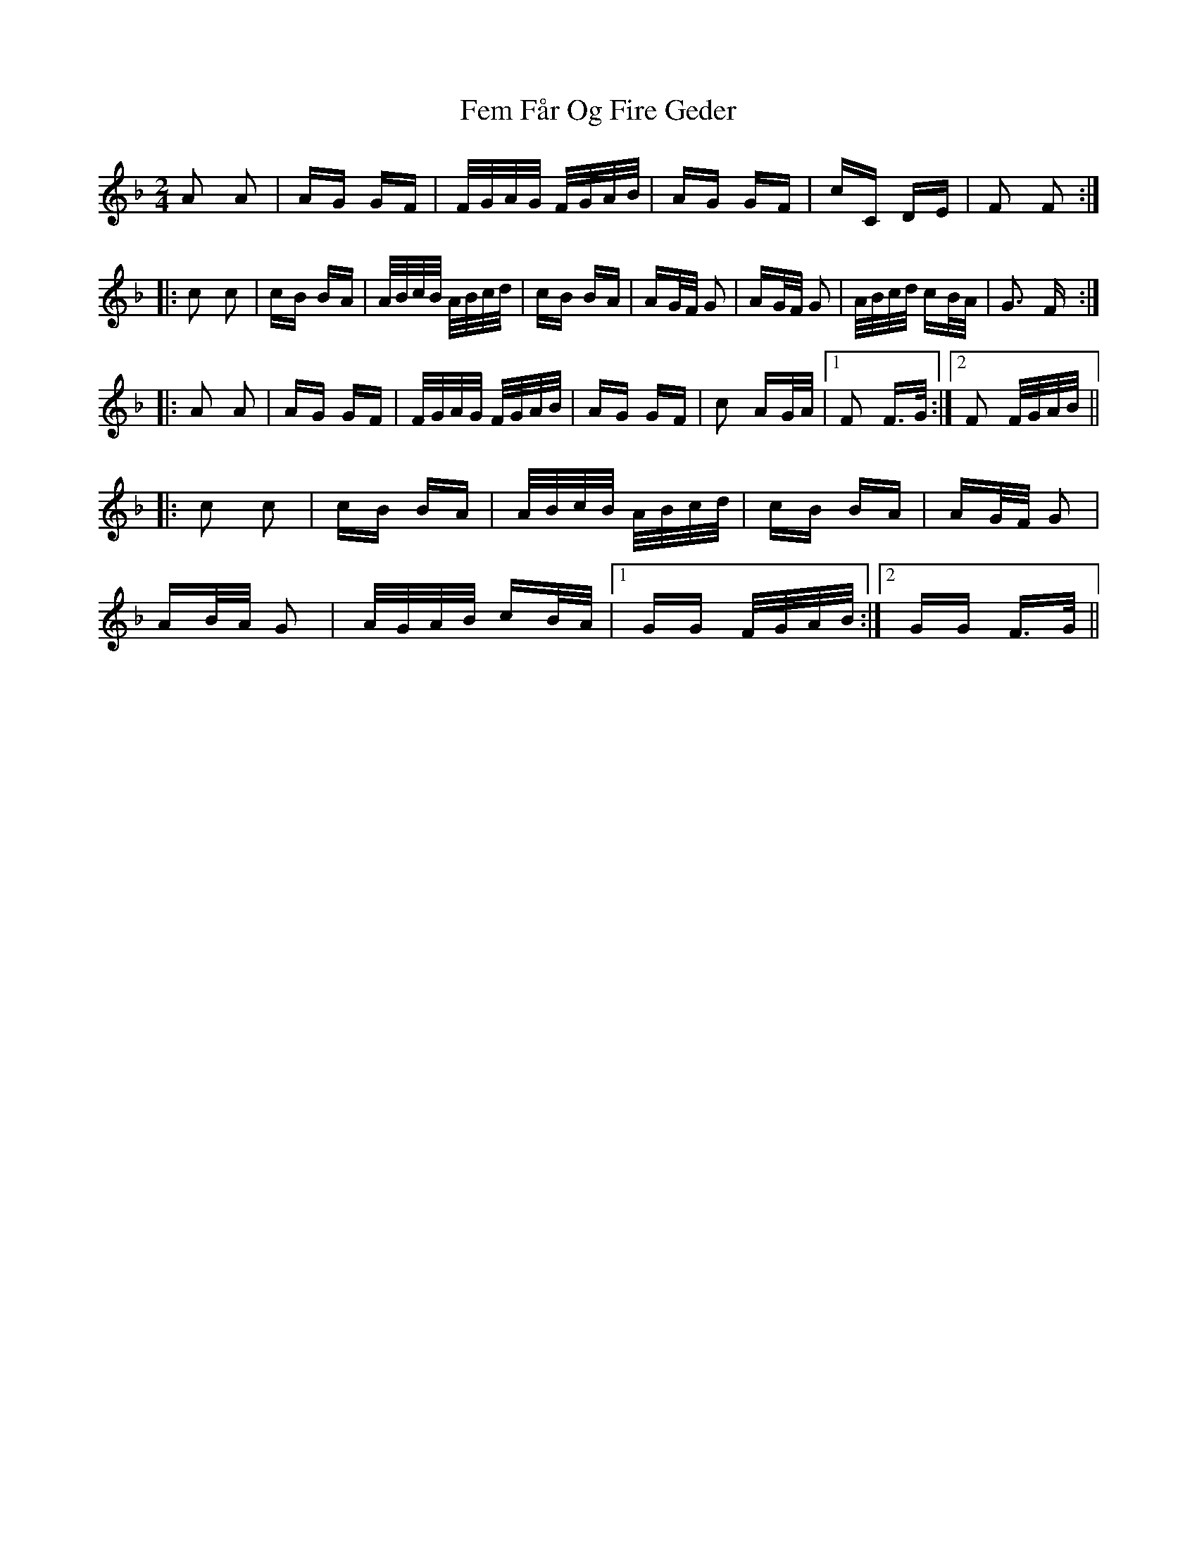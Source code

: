 X: 12837
T: Fem Får Og Fire Geder
R: polka
M: 2/4
K: Fmajor
A2 A2|AG GF|F/G/A/G/ F/G/A/B/|AG GF|cC DE|F2 F2:|
|:c2 c2|cB BA|A/B/c/B/ A/B/c/d/|cB BA|AG/F/ G2|AG/F/ G2|A/B/c/d/ cB/A/|G3 F:|
|:A2 A2|AG GF|F/G/A/G/ F/G/A/B/|AG GF|c2 AG/A/|1 F2 F>G:|2 F2 F/G/A/B/||
|:c2 c2|cB BA|A/B/c/B/ A/B/c/d/|cB BA|AG/F/ G2|
AB/A/ G2|A/G/A/B/ cB/A/|1 GG F/G/A/B/:|2 GG F>G||

